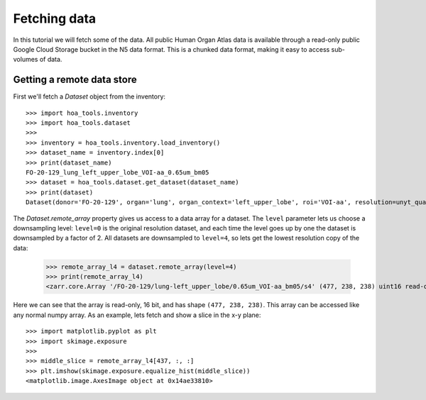 Fetching data
=============

In this tutorial we will fetch some of the data. All public Human Organ Atlas
data is available through a read-only public Google Cloud Storage bucket in
the N5 data format. This is a chunked data format, making it easy to access
sub-volumes of data.

Getting a remote data store
---------------------------

First we'll fetch a `Dataset` object from the inventory::

    >>> import hoa_tools.inventory
    >>> import hoa_tools.dataset
    >>>
    >>> inventory = hoa_tools.inventory.load_inventory()
    >>> dataset_name = inventory.index[0]
    >>> print(dataset_name)
    FO-20-129_lung_left_upper_lobe_VOI-aa_0.65um_bm05
    >>> dataset = hoa_tools.dataset.get_dataset(dataset_name)
    >>> print(dataset)
    Dataset(donor='FO-20-129', organ='lung', organ_context='left_upper_lobe', roi='VOI-aa', resolution=unyt_quantity(0.65, 'μm'), beamline='bm05', nx=3794, ny=3794, nz=7626)

The `Dataset.remote_array` property gives us access to a data array for a dataset.
The ``level`` parameter lets us choose a downsampling level: ``level=0`` is the original
resolution dataset, and each time the level goes up by one the dataset is downsampled
by a factor of 2. All datasets are downsampled to ``level=4``, so lets get the lowest
resolution copy of the data:

    >>> remote_array_l4 = dataset.remote_array(level=4)
    >>> print(remote_array_l4)
    <zarr.core.Array '/FO-20-129/lung-left_upper_lobe/0.65um_VOI-aa_bm05/s4' (477, 238, 238) uint16 read-only>

Here we can see that the array is read-only, 16 bit, and has shape ``(477, 238, 238)``.
This array can be accessed like any normal numpy array. As an example, lets fetch and
show a slice in the x-y plane::

    >>> import matplotlib.pyplot as plt
    >>> import skimage.exposure
    >>>
    >>> middle_slice = remote_array_l4[437, :, :]
    >>> plt.imshow(skimage.exposure.equalize_hist(middle_slice))
    <matplotlib.image.AxesImage object at 0x14ae33810>

.. plot::
    :include-source: false

    >>> import hoa_tools.dataset
    >>> import matplotlib.pyplot as plt
    >>> import skimage.exposure
    >>>
    >>> dataset = hoa_tools.dataset.get_dataset('FO-20-129_lung_left_upper_lobe_VOI-aa_0.65um_bm05')
    >>> remote_array_l4 = dataset.remote_array(level=4)
    >>>
    >>> middle_slice = remote_array_l4[437, :, :]
    >>> plt.imshow(skimage.exposure.equalize_hist(middle_slice))
    <matplotlib.image.AxesImage object at 0x14a8da990>
